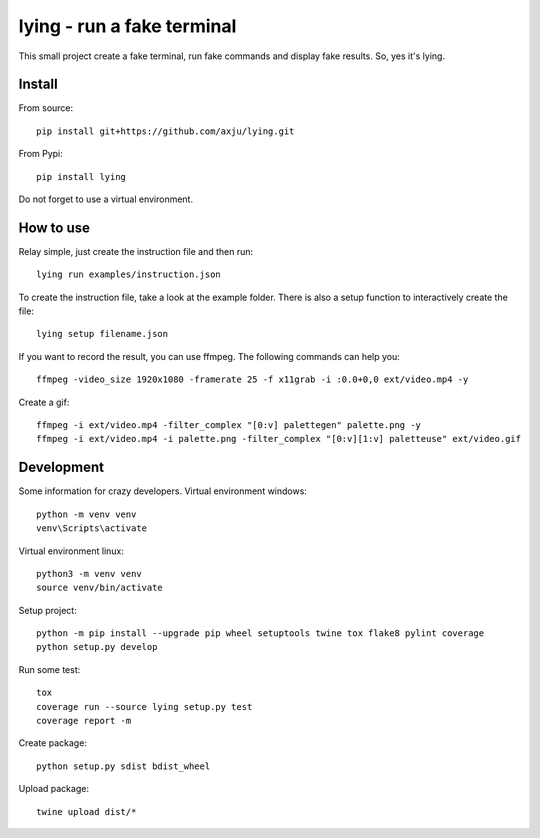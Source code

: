 ===========================
lying - run a fake terminal
===========================

.. image:: https://github.com/axju/lying/blob/develop/ext/video.gif
   :alt: alternate text
   :align: right

This small project create a fake terminal, run fake commands and display fake
results. So, yes it's lying.


Install
-------
From source::

  pip install git+https://github.com/axju/lying.git

From Pypi::

  pip install lying

Do not forget to use a virtual environment.


How to use
----------
Relay simple, just create the instruction file and then run::

  lying run examples/instruction.json

To create the instruction file, take a look at the example folder. There is
also a setup function to interactively create the file::

  lying setup filename.json

If you want to record the result, you can use ffmpeg. The following commands
can help you::

  ffmpeg -video_size 1920x1080 -framerate 25 -f x11grab -i :0.0+0,0 ext/video.mp4 -y

Create a gif::

  ffmpeg -i ext/video.mp4 -filter_complex "[0:v] palettegen" palette.png -y
  ffmpeg -i ext/video.mp4 -i palette.png -filter_complex "[0:v][1:v] paletteuse" ext/video.gif

Development
-----------
Some information for crazy developers. Virtual environment windows::

  python -m venv venv
  venv\Scripts\activate

Virtual environment linux::

  python3 -m venv venv
  source venv/bin/activate

Setup project::

  python -m pip install --upgrade pip wheel setuptools twine tox flake8 pylint coverage
  python setup.py develop

Run some test::

  tox
  coverage run --source lying setup.py test
  coverage report -m

Create package::

  python setup.py sdist bdist_wheel

Upload package::

  twine upload dist/*
